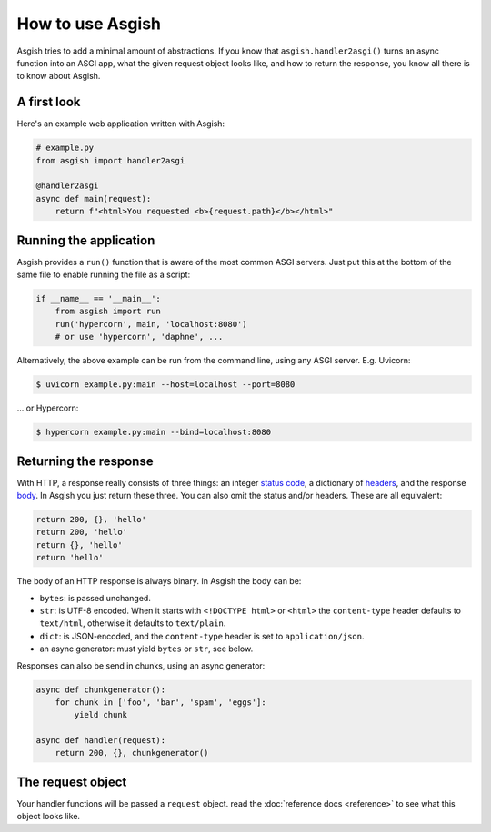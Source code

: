 =================
How to use Asgish
=================

Asgish tries to add a minimal amount of abstractions. If you know that
``asgish.handler2asgi()`` turns an async function into an ASGI app,
what the given request object looks like, and how to return the
response, you know all there is to know about Asgish.


A first look
============

Here's an example web application written with Asgish:

.. code-block:: python

    # example.py
    from asgish import handler2asgi
    
    @handler2asgi
    async def main(request):
        return f"<html>You requested <b>{request.path}</b></html>"


Running the application
=======================

Asgish provides a ``run()`` function that is aware of the most common
ASGI servers. Just put this at the bottom of the same file to enable
running the file as a script:

.. code-block:: python
    
    if __name__ == '__main__':  
        from asgish import run
        run('hypercorn', main, 'localhost:8080')
        # or use 'hypercorn', 'daphne', ...

Alternatively, the above example can be run from the command line, using
any ASGI server. E.g. Uvicorn:

.. code-block:: shell

    $ uvicorn example.py:main --host=localhost --port=8080

... or Hypercorn:

.. code-block:: shell
    
    $ hypercorn example.py:main --bind=localhost:8080



Returning the response
======================

With HTTP, a response really consists of three things: an integer
`status code <https://en.wikipedia.org/wiki/List_of_HTTP_status_codes>`_,
a dictionary of `headers <https://en.wikipedia.org/wiki/List_of_HTTP_header_fields>`_,
and the response `body <https://en.wikipedia.org/wiki/HTTP_message_body>`_.
In Asgish you just return these three. You can also
omit the status and/or headers. These are all equivalent:
    
.. code-block:: python

    return 200, {}, 'hello'
    return 200, 'hello'
    return {}, 'hello'
    return 'hello'

The body of an HTTP response is always binary. In Asgish the body can be:
    
* ``bytes``: is passed unchanged.
* ``str``: is UTF-8 encoded. When it starts with ``<!DOCTYPE html>`` or ``<html>`` the
  ``content-type`` header defaults to ``text/html``, otherwise it defaults to ``text/plain``.
* ``dict``: is JSON-encoded, and the ``content-type`` header is set to ``application/json``.
* an async generator: must yield ``bytes`` or ``str``,  see below.

Responses can also be send in chunks, using an async generator:

.. code-block:: python
    
    async def chunkgenerator():
        for chunk in ['foo', 'bar', 'spam', 'eggs']:
            yield chunk
    
    async def handler(request):
        return 200, {}, chunkgenerator()


The request object
==================

Your handler functions will be passed a ``request`` object. read the
:doc:`reference docs <reference>` to see what this object looks like.
